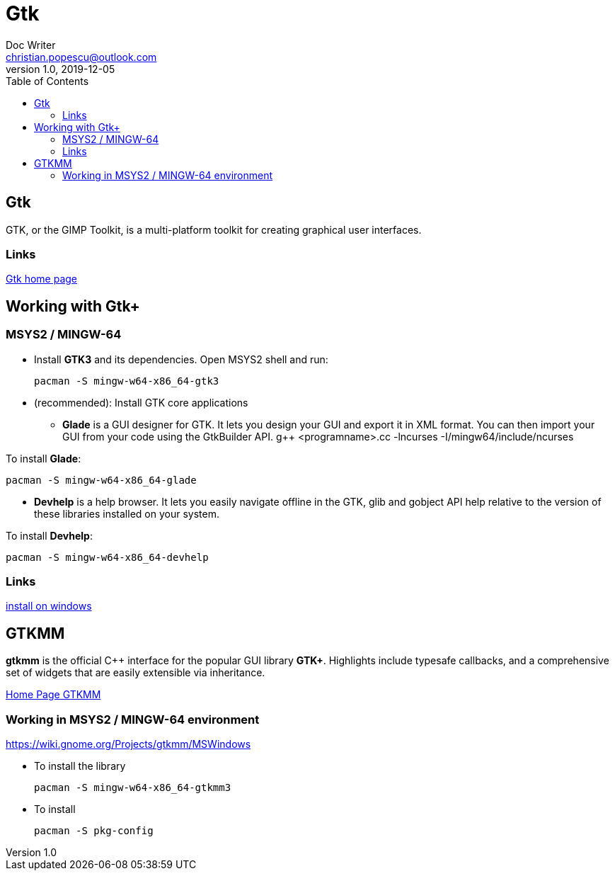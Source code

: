 = Gtk
Doc Writer <christian.popescu@outlook.com>
v 1.0, 2019-12-05
:toc:

== Gtk 

GTK, or the GIMP Toolkit, is a multi-platform toolkit for creating graphical user interfaces.

=== Links

https://www.gtk.org/[Gtk home page]  

== Working with Gtk+

=== MSYS2 / MINGW-64

* Install *GTK3* and its dependencies.
Open MSYS2 shell and run: 

 	pacman -S mingw-w64-x86_64-gtk3
 
* (recommended): Install GTK core applications
** *Glade* is a GUI designer for GTK. It lets you design your GUI and export it in XML format. You can then import your GUI from your code using the GtkBuilder API. 
 	g++ <programname>.cc -lncurses -I/mingw64/include/ncurses

To install *Glade*:

	pacman -S mingw-w64-x86_64-glade 

** *Devhelp* is a help browser. It lets you easily navigate offline in the GTK, glib and gobject API help relative to the version of these libraries installed on your system.

To install *Devhelp*:

	pacman -S mingw-w64-x86_64-devhelp
	
=== Links
https://www.gtk.org/download/windows.php[install on windows] 

== GTKMM 

*gtkmm* is the official C++ interface for the popular GUI library *GTK+*. Highlights include typesafe callbacks, and a comprehensive set of widgets that are easily extensible via inheritance.

https://www.gtkmm.org/en/[Home Page GTKMM] 

=== Working in MSYS2 / MINGW-64 environment

https://wiki.gnome.org/Projects/gtkmm/MSWindows

* To install the library

	pacman -S mingw-w64-x86_64-gtkmm3

* To install

	pacman -S pkg-config
